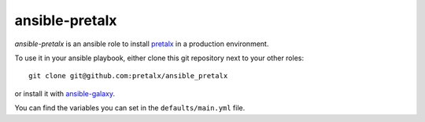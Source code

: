 ansible-pretalx
===============

.. image:: https://travis-ci.org/pretalx/ansible-pretalx.svg?branch=master
   :target: https://travis-ci.org/pretalx/ansible-pretalx

`ansible-pretalx` is an ansible role to install pretalx_ in a production environment.

To use it in your ansible playbook, either clone this git repository next to your other roles::

    git clone git@github.com:pretalx/ansible_pretalx

or install it with ansible-galaxy_.

You can find the variables you can set in the ``defaults/main.yml`` file.

.. _pretalx: https://pretalx.com
.. _ansible-galaxy: https://galaxy.ansible.com/

